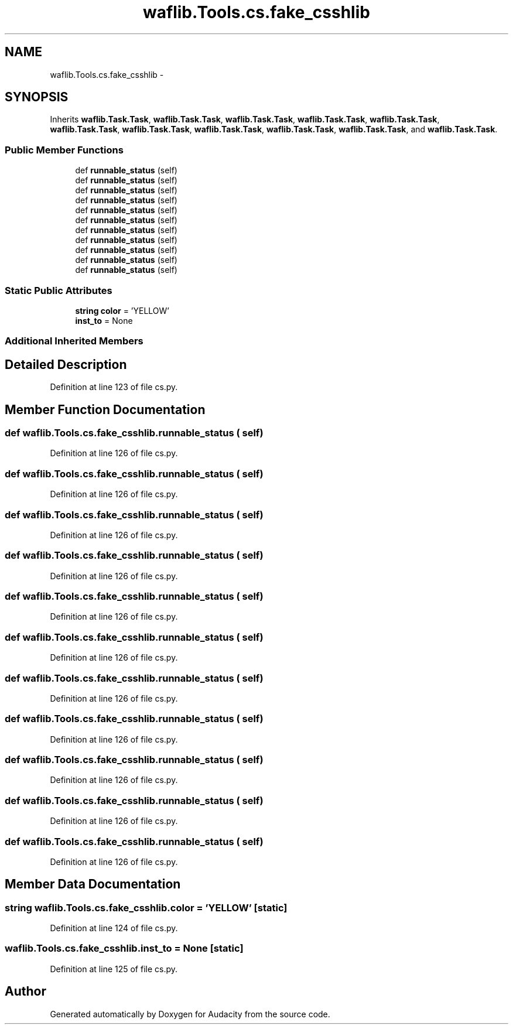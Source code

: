.TH "waflib.Tools.cs.fake_csshlib" 3 "Thu Apr 28 2016" "Audacity" \" -*- nroff -*-
.ad l
.nh
.SH NAME
waflib.Tools.cs.fake_csshlib \- 
.SH SYNOPSIS
.br
.PP
.PP
Inherits \fBwaflib\&.Task\&.Task\fP, \fBwaflib\&.Task\&.Task\fP, \fBwaflib\&.Task\&.Task\fP, \fBwaflib\&.Task\&.Task\fP, \fBwaflib\&.Task\&.Task\fP, \fBwaflib\&.Task\&.Task\fP, \fBwaflib\&.Task\&.Task\fP, \fBwaflib\&.Task\&.Task\fP, \fBwaflib\&.Task\&.Task\fP, \fBwaflib\&.Task\&.Task\fP, and \fBwaflib\&.Task\&.Task\fP\&.
.SS "Public Member Functions"

.in +1c
.ti -1c
.RI "def \fBrunnable_status\fP (self)"
.br
.ti -1c
.RI "def \fBrunnable_status\fP (self)"
.br
.ti -1c
.RI "def \fBrunnable_status\fP (self)"
.br
.ti -1c
.RI "def \fBrunnable_status\fP (self)"
.br
.ti -1c
.RI "def \fBrunnable_status\fP (self)"
.br
.ti -1c
.RI "def \fBrunnable_status\fP (self)"
.br
.ti -1c
.RI "def \fBrunnable_status\fP (self)"
.br
.ti -1c
.RI "def \fBrunnable_status\fP (self)"
.br
.ti -1c
.RI "def \fBrunnable_status\fP (self)"
.br
.ti -1c
.RI "def \fBrunnable_status\fP (self)"
.br
.ti -1c
.RI "def \fBrunnable_status\fP (self)"
.br
.in -1c
.SS "Static Public Attributes"

.in +1c
.ti -1c
.RI "\fBstring\fP \fBcolor\fP = 'YELLOW'"
.br
.ti -1c
.RI "\fBinst_to\fP = None"
.br
.in -1c
.SS "Additional Inherited Members"
.SH "Detailed Description"
.PP 
Definition at line 123 of file cs\&.py\&.
.SH "Member Function Documentation"
.PP 
.SS "def waflib\&.Tools\&.cs\&.fake_csshlib\&.runnable_status ( self)"

.PP
Definition at line 126 of file cs\&.py\&.
.SS "def waflib\&.Tools\&.cs\&.fake_csshlib\&.runnable_status ( self)"

.PP
Definition at line 126 of file cs\&.py\&.
.SS "def waflib\&.Tools\&.cs\&.fake_csshlib\&.runnable_status ( self)"

.PP
Definition at line 126 of file cs\&.py\&.
.SS "def waflib\&.Tools\&.cs\&.fake_csshlib\&.runnable_status ( self)"

.PP
Definition at line 126 of file cs\&.py\&.
.SS "def waflib\&.Tools\&.cs\&.fake_csshlib\&.runnable_status ( self)"

.PP
Definition at line 126 of file cs\&.py\&.
.SS "def waflib\&.Tools\&.cs\&.fake_csshlib\&.runnable_status ( self)"

.PP
Definition at line 126 of file cs\&.py\&.
.SS "def waflib\&.Tools\&.cs\&.fake_csshlib\&.runnable_status ( self)"

.PP
Definition at line 126 of file cs\&.py\&.
.SS "def waflib\&.Tools\&.cs\&.fake_csshlib\&.runnable_status ( self)"

.PP
Definition at line 126 of file cs\&.py\&.
.SS "def waflib\&.Tools\&.cs\&.fake_csshlib\&.runnable_status ( self)"

.PP
Definition at line 126 of file cs\&.py\&.
.SS "def waflib\&.Tools\&.cs\&.fake_csshlib\&.runnable_status ( self)"

.PP
Definition at line 126 of file cs\&.py\&.
.SS "def waflib\&.Tools\&.cs\&.fake_csshlib\&.runnable_status ( self)"

.PP
Definition at line 126 of file cs\&.py\&.
.SH "Member Data Documentation"
.PP 
.SS "\fBstring\fP waflib\&.Tools\&.cs\&.fake_csshlib\&.color = 'YELLOW'\fC [static]\fP"

.PP
Definition at line 124 of file cs\&.py\&.
.SS "waflib\&.Tools\&.cs\&.fake_csshlib\&.inst_to = None\fC [static]\fP"

.PP
Definition at line 125 of file cs\&.py\&.

.SH "Author"
.PP 
Generated automatically by Doxygen for Audacity from the source code\&.
